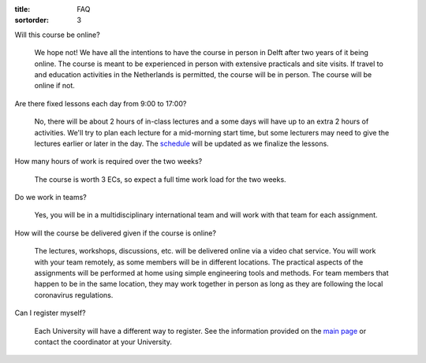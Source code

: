 :title: FAQ
:sortorder: 3

Will this course be online?

   We hope not! We have all the intentions to have the course in person in
   Delft after two years of it being online. The course is meant to be
   experienced in person with extensive practicals and site visits. If travel
   to and education activities in the Netherlands is permitted, the course will
   be in person. The course will be online if not.

Are there fixed lessons each day from 9:00 to 17:00?

   No, there will be about 2 hours of in-class lectures and a some days will
   have up to an extra 2 hours of activities. We'll try to plan each lecture
   for a mid-morning start time, but some lecturers may need to give the
   lectures earlier or later in the day. The `schedule
   <{filename}/pages/schedul.rst>`_ will be updated as we finalize the lessons.

How many hours of work is required over the two weeks?

   The course is worth 3 ECs, so expect a full time work load for the two
   weeks.

Do we work in teams?

   Yes, you will be in a multidisciplinary international team and will work
   with that team for each assignment.

How will the course be delivered given if the course is online?

   The lectures, workshops, discussions, etc. will be delivered online via a
   video chat service. You will work with your team remotely, as some members
   will be in different locations. The practical aspects of the assignments
   will be performed at home using simple engineering tools and methods. For
   team members that happen to be in the same location, they may work together
   in person as long as they are following the local coronavirus regulations.

Can I register myself?

   Each University will have a different way to register. See the information
   provided on the `main page <{filename}/pages/index.rst#registration>`_ or
   contact the coordinator at your University.

